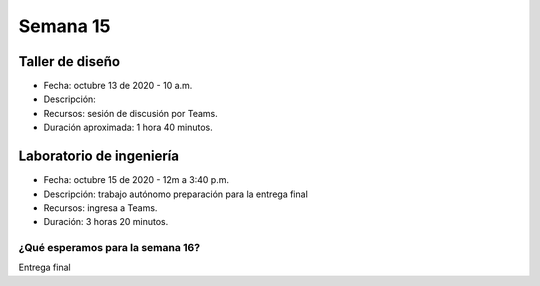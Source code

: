 Semana 15
===========

Taller de diseño
-----------------
* Fecha: octubre 13 de 2020 - 10 a.m.
* Descripción: 
* Recursos: sesión de discusión por Teams.
* Duración aproximada: 1 hora 40 minutos.

Laboratorio de ingeniería
--------------------------
* Fecha: octubre 15 de 2020 - 12m a 3:40 p.m.
* Descripción: trabajo autónomo preparación para la entrega final
* Recursos: ingresa a Teams.
* Duración: 3 horas 20 minutos.

¿Qué esperamos para la semana 16?
^^^^^^^^^^^^^^^^^^^^^^^^^^^^^^^^^^
Entrega final